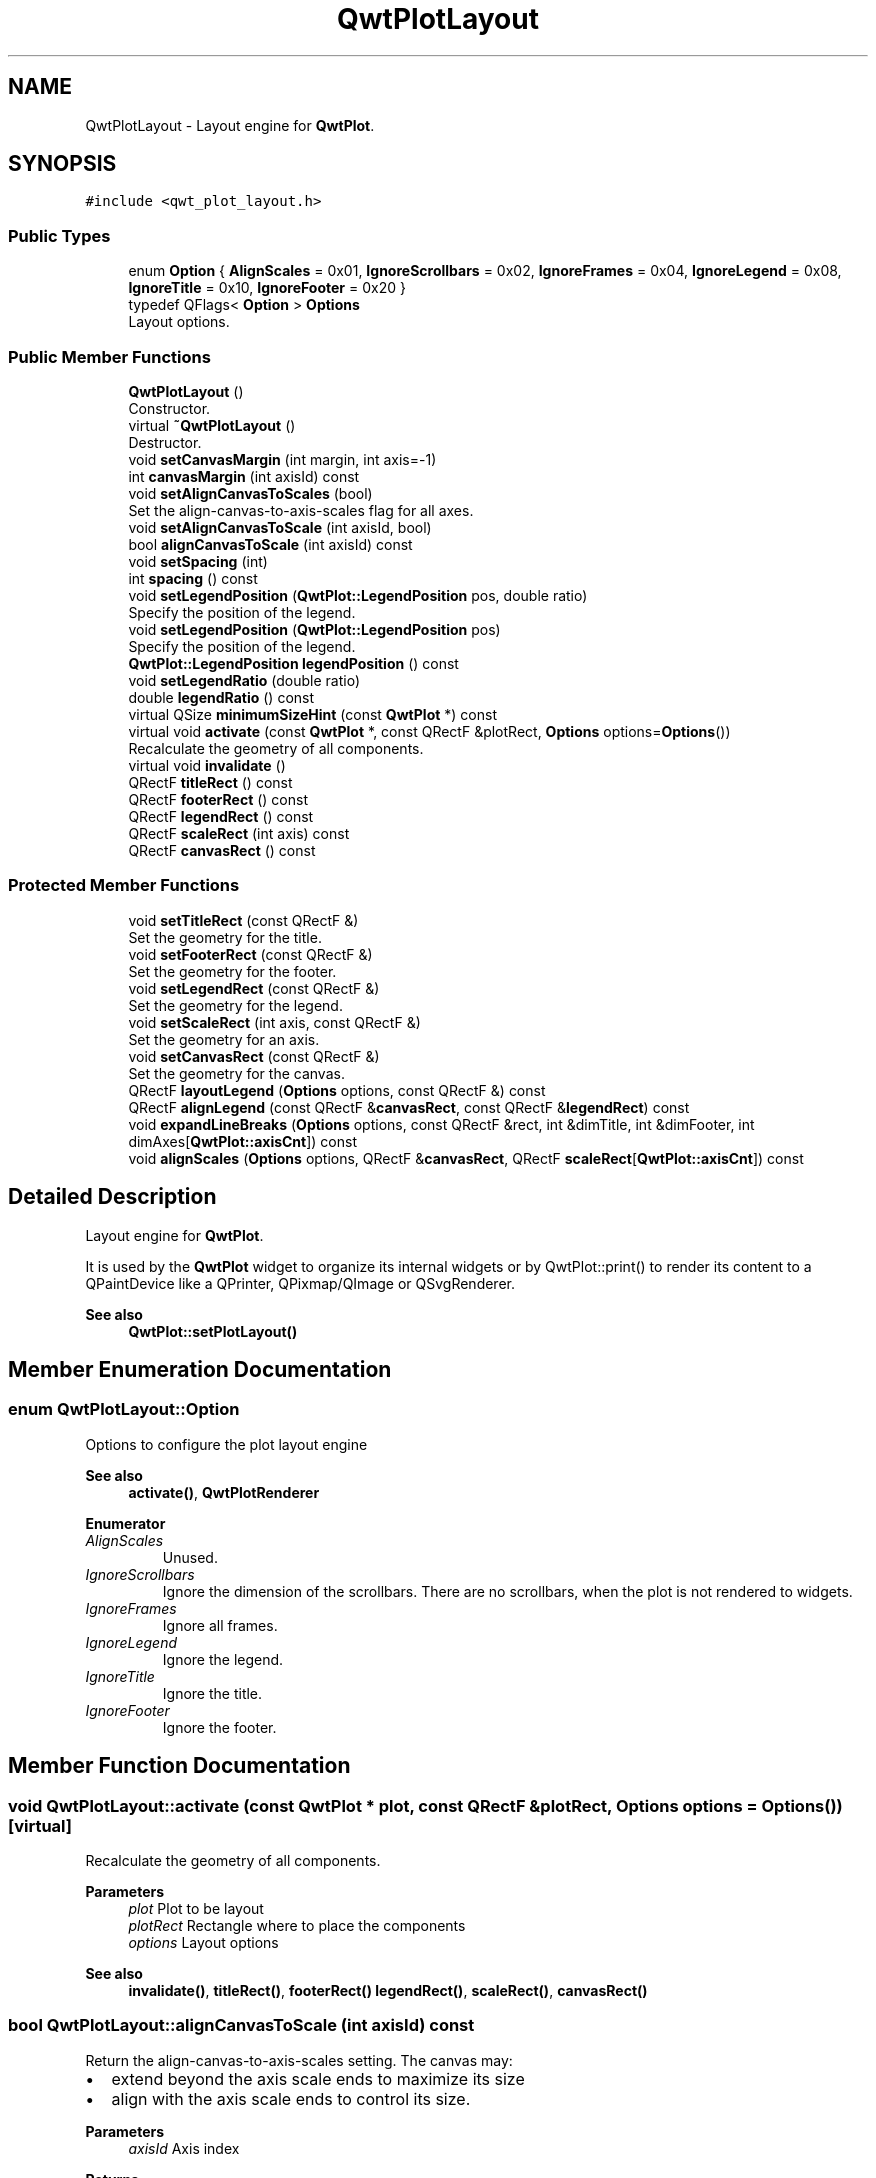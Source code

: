 .TH "QwtPlotLayout" 3 "Mon Dec 28 2020" "Version 6.1.6" "Qwt User's Guide" \" -*- nroff -*-
.ad l
.nh
.SH NAME
QwtPlotLayout \- Layout engine for \fBQwtPlot\fP\&.  

.SH SYNOPSIS
.br
.PP
.PP
\fC#include <qwt_plot_layout\&.h>\fP
.SS "Public Types"

.in +1c
.ti -1c
.RI "enum \fBOption\fP { \fBAlignScales\fP = 0x01, \fBIgnoreScrollbars\fP = 0x02, \fBIgnoreFrames\fP = 0x04, \fBIgnoreLegend\fP = 0x08, \fBIgnoreTitle\fP = 0x10, \fBIgnoreFooter\fP = 0x20 }"
.br
.ti -1c
.RI "typedef QFlags< \fBOption\fP > \fBOptions\fP"
.br
.RI "Layout options\&. "
.in -1c
.SS "Public Member Functions"

.in +1c
.ti -1c
.RI "\fBQwtPlotLayout\fP ()"
.br
.RI "Constructor\&. "
.ti -1c
.RI "virtual \fB~QwtPlotLayout\fP ()"
.br
.RI "Destructor\&. "
.ti -1c
.RI "void \fBsetCanvasMargin\fP (int margin, int axis=\-1)"
.br
.ti -1c
.RI "int \fBcanvasMargin\fP (int axisId) const"
.br
.ti -1c
.RI "void \fBsetAlignCanvasToScales\fP (bool)"
.br
.RI "Set the align-canvas-to-axis-scales flag for all axes\&. "
.ti -1c
.RI "void \fBsetAlignCanvasToScale\fP (int axisId, bool)"
.br
.ti -1c
.RI "bool \fBalignCanvasToScale\fP (int axisId) const"
.br
.ti -1c
.RI "void \fBsetSpacing\fP (int)"
.br
.ti -1c
.RI "int \fBspacing\fP () const"
.br
.ti -1c
.RI "void \fBsetLegendPosition\fP (\fBQwtPlot::LegendPosition\fP pos, double ratio)"
.br
.RI "Specify the position of the legend\&. "
.ti -1c
.RI "void \fBsetLegendPosition\fP (\fBQwtPlot::LegendPosition\fP pos)"
.br
.RI "Specify the position of the legend\&. "
.ti -1c
.RI "\fBQwtPlot::LegendPosition\fP \fBlegendPosition\fP () const"
.br
.ti -1c
.RI "void \fBsetLegendRatio\fP (double ratio)"
.br
.ti -1c
.RI "double \fBlegendRatio\fP () const"
.br
.ti -1c
.RI "virtual QSize \fBminimumSizeHint\fP (const \fBQwtPlot\fP *) const"
.br
.ti -1c
.RI "virtual void \fBactivate\fP (const \fBQwtPlot\fP *, const QRectF &plotRect, \fBOptions\fP options=\fBOptions\fP())"
.br
.RI "Recalculate the geometry of all components\&. "
.ti -1c
.RI "virtual void \fBinvalidate\fP ()"
.br
.ti -1c
.RI "QRectF \fBtitleRect\fP () const"
.br
.ti -1c
.RI "QRectF \fBfooterRect\fP () const"
.br
.ti -1c
.RI "QRectF \fBlegendRect\fP () const"
.br
.ti -1c
.RI "QRectF \fBscaleRect\fP (int axis) const"
.br
.ti -1c
.RI "QRectF \fBcanvasRect\fP () const"
.br
.in -1c
.SS "Protected Member Functions"

.in +1c
.ti -1c
.RI "void \fBsetTitleRect\fP (const QRectF &)"
.br
.RI "Set the geometry for the title\&. "
.ti -1c
.RI "void \fBsetFooterRect\fP (const QRectF &)"
.br
.RI "Set the geometry for the footer\&. "
.ti -1c
.RI "void \fBsetLegendRect\fP (const QRectF &)"
.br
.RI "Set the geometry for the legend\&. "
.ti -1c
.RI "void \fBsetScaleRect\fP (int axis, const QRectF &)"
.br
.RI "Set the geometry for an axis\&. "
.ti -1c
.RI "void \fBsetCanvasRect\fP (const QRectF &)"
.br
.RI "Set the geometry for the canvas\&. "
.ti -1c
.RI "QRectF \fBlayoutLegend\fP (\fBOptions\fP options, const QRectF &) const"
.br
.ti -1c
.RI "QRectF \fBalignLegend\fP (const QRectF &\fBcanvasRect\fP, const QRectF &\fBlegendRect\fP) const"
.br
.ti -1c
.RI "void \fBexpandLineBreaks\fP (\fBOptions\fP options, const QRectF &rect, int &dimTitle, int &dimFooter, int dimAxes[\fBQwtPlot::axisCnt\fP]) const"
.br
.ti -1c
.RI "void \fBalignScales\fP (\fBOptions\fP options, QRectF &\fBcanvasRect\fP, QRectF \fBscaleRect\fP[\fBQwtPlot::axisCnt\fP]) const"
.br
.in -1c
.SH "Detailed Description"
.PP 
Layout engine for \fBQwtPlot\fP\&. 

It is used by the \fBQwtPlot\fP widget to organize its internal widgets or by QwtPlot::print() to render its content to a QPaintDevice like a QPrinter, QPixmap/QImage or QSvgRenderer\&.
.PP
\fBSee also\fP
.RS 4
\fBQwtPlot::setPlotLayout()\fP 
.RE
.PP

.SH "Member Enumeration Documentation"
.PP 
.SS "enum \fBQwtPlotLayout::Option\fP"
Options to configure the plot layout engine 
.PP
\fBSee also\fP
.RS 4
\fBactivate()\fP, \fBQwtPlotRenderer\fP 
.RE
.PP

.PP
\fBEnumerator\fP
.in +1c
.TP
\fB\fIAlignScales \fP\fP
Unused\&. 
.TP
\fB\fIIgnoreScrollbars \fP\fP
Ignore the dimension of the scrollbars\&. There are no scrollbars, when the plot is not rendered to widgets\&. 
.TP
\fB\fIIgnoreFrames \fP\fP
Ignore all frames\&. 
.TP
\fB\fIIgnoreLegend \fP\fP
Ignore the legend\&. 
.TP
\fB\fIIgnoreTitle \fP\fP
Ignore the title\&. 
.TP
\fB\fIIgnoreFooter \fP\fP
Ignore the footer\&. 
.SH "Member Function Documentation"
.PP 
.SS "void QwtPlotLayout::activate (const \fBQwtPlot\fP * plot, const QRectF & plotRect, \fBOptions\fP options = \fC\fBOptions\fP()\fP)\fC [virtual]\fP"

.PP
Recalculate the geometry of all components\&. 
.PP
\fBParameters\fP
.RS 4
\fIplot\fP Plot to be layout 
.br
\fIplotRect\fP Rectangle where to place the components 
.br
\fIoptions\fP Layout options
.RE
.PP
\fBSee also\fP
.RS 4
\fBinvalidate()\fP, \fBtitleRect()\fP, \fBfooterRect()\fP \fBlegendRect()\fP, \fBscaleRect()\fP, \fBcanvasRect()\fP 
.RE
.PP

.SS "bool QwtPlotLayout::alignCanvasToScale (int axisId) const"
Return the align-canvas-to-axis-scales setting\&. The canvas may:
.IP "\(bu" 2
extend beyond the axis scale ends to maximize its size
.IP "\(bu" 2
align with the axis scale ends to control its size\&.
.PP
.PP
\fBParameters\fP
.RS 4
\fIaxisId\fP Axis index 
.RE
.PP
\fBReturns\fP
.RS 4
align-canvas-to-axis-scales setting 
.RE
.PP
\fBSee also\fP
.RS 4
\fBsetAlignCanvasToScale()\fP, \fBsetAlignCanvasToScale()\fP, \fBsetCanvasMargin()\fP 
.RE
.PP

.SS "QRectF QwtPlotLayout::alignLegend (const QRectF & canvasRect, const QRectF & legendRect) const\fC [protected]\fP"
Align the legend to the canvas
.PP
\fBParameters\fP
.RS 4
\fIcanvasRect\fP Geometry of the canvas 
.br
\fIlegendRect\fP Maximum geometry for the legend
.RE
.PP
\fBReturns\fP
.RS 4
Geometry for the aligned legend 
.RE
.PP

.SS "void QwtPlotLayout::alignScales (\fBOptions\fP options, QRectF & canvasRect, QRectF scaleRect[QwtPlot::axisCnt]) const\fC [protected]\fP"
Align the ticks of the axis to the canvas borders using the empty corners\&.
.PP
\fBParameters\fP
.RS 4
\fIoptions\fP Layout options 
.br
\fIcanvasRect\fP Geometry of the canvas ( IN/OUT ) 
.br
\fIscaleRect\fP Geometries of the scales ( IN/OUT )
.RE
.PP
\fBSee also\fP
.RS 4
\fBOptions\fP 
.RE
.PP

.SS "int QwtPlotLayout::canvasMargin (int axisId) const"

.PP
\fBParameters\fP
.RS 4
\fIaxisId\fP Axis index 
.RE
.PP
\fBReturns\fP
.RS 4
Margin around the scale tick borders 
.RE
.PP
\fBSee also\fP
.RS 4
\fBsetCanvasMargin()\fP 
.RE
.PP

.SS "QRectF QwtPlotLayout::canvasRect () const"

.PP
\fBReturns\fP
.RS 4
Geometry for the canvas 
.RE
.PP
\fBSee also\fP
.RS 4
\fBactivate()\fP, \fBinvalidate()\fP 
.RE
.PP

.SS "void QwtPlotLayout::expandLineBreaks (\fBOptions\fP options, const QRectF & rect, int & dimTitle, int & dimFooter, int dimAxes[QwtPlot::axisCnt]) const\fC [protected]\fP"
Expand all line breaks in text labels, and calculate the height of their widgets in orientation of the text\&.
.PP
\fBParameters\fP
.RS 4
\fIoptions\fP Options how to layout the legend 
.br
\fIrect\fP Bounding rectangle for title, footer, axes and canvas\&. 
.br
\fIdimTitle\fP Expanded height of the title widget 
.br
\fIdimFooter\fP Expanded height of the footer widget 
.br
\fIdimAxes\fP Expanded heights of the axis in axis orientation\&.
.RE
.PP
\fBSee also\fP
.RS 4
\fBOptions\fP 
.RE
.PP

.SS "QRectF QwtPlotLayout::footerRect () const"

.PP
\fBReturns\fP
.RS 4
Geometry for the footer 
.RE
.PP
\fBSee also\fP
.RS 4
\fBactivate()\fP, \fBinvalidate()\fP 
.RE
.PP

.SS "void QwtPlotLayout::invalidate ()\fC [virtual]\fP"
Invalidate the geometry of all components\&. 
.PP
\fBSee also\fP
.RS 4
\fBactivate()\fP 
.RE
.PP

.SS "QRectF QwtPlotLayout::layoutLegend (\fBOptions\fP options, const QRectF & rect) const\fC [protected]\fP"
Find the geometry for the legend
.PP
\fBParameters\fP
.RS 4
\fIoptions\fP Options how to layout the legend 
.br
\fIrect\fP Rectangle where to place the legend
.RE
.PP
\fBReturns\fP
.RS 4
Geometry for the legend 
.RE
.PP
\fBSee also\fP
.RS 4
\fBOptions\fP 
.RE
.PP

.SS "\fBQwtPlot::LegendPosition\fP QwtPlotLayout::legendPosition () const"

.PP
\fBReturns\fP
.RS 4
Position of the legend 
.RE
.PP
\fBSee also\fP
.RS 4
\fBsetLegendPosition()\fP, QwtPlot::setLegendPosition(), QwtPlot::legendPosition() 
.RE
.PP

.SS "double QwtPlotLayout::legendRatio () const"

.PP
\fBReturns\fP
.RS 4
The relative size of the legend in the plot\&. 
.RE
.PP
\fBSee also\fP
.RS 4
\fBsetLegendPosition()\fP 
.RE
.PP

.SS "QRectF QwtPlotLayout::legendRect () const"

.PP
\fBReturns\fP
.RS 4
Geometry for the legend 
.RE
.PP
\fBSee also\fP
.RS 4
\fBactivate()\fP, \fBinvalidate()\fP 
.RE
.PP

.SS "QSize QwtPlotLayout::minimumSizeHint (const \fBQwtPlot\fP * plot) const\fC [virtual]\fP"

.PP
\fBReturns\fP
.RS 4
Minimum size hint 
.RE
.PP
\fBParameters\fP
.RS 4
\fIplot\fP Plot widget
.RE
.PP
\fBSee also\fP
.RS 4
\fBQwtPlot::minimumSizeHint()\fP 
.RE
.PP

.SS "QRectF QwtPlotLayout::scaleRect (int axis) const"

.PP
\fBParameters\fP
.RS 4
\fIaxis\fP Axis index 
.RE
.PP
\fBReturns\fP
.RS 4
Geometry for the scale 
.RE
.PP
\fBSee also\fP
.RS 4
\fBactivate()\fP, \fBinvalidate()\fP 
.RE
.PP

.SS "void QwtPlotLayout::setAlignCanvasToScale (int axisId, bool on)"
Change the align-canvas-to-axis-scales setting\&. The canvas may:
.PP
.IP "\(bu" 2
extend beyond the axis scale ends to maximize its size,
.IP "\(bu" 2
align with the axis scale ends to control its size\&.
.PP
.PP
The axisId parameter is somehow confusing as it identifies a border of the plot and not the axes, that are aligned\&. F\&.e when \fBQwtPlot::yLeft\fP is set, the left end of the the x-axes ( \fBQwtPlot::xTop\fP, \fBQwtPlot::xBottom\fP ) is aligned\&.
.PP
\fBParameters\fP
.RS 4
\fIaxisId\fP Axis index 
.br
\fIon\fP New align-canvas-to-axis-scales setting
.RE
.PP
\fBSee also\fP
.RS 4
\fBsetCanvasMargin()\fP, \fBalignCanvasToScale()\fP, \fBsetAlignCanvasToScales()\fP 
.RE
.PP
\fBWarning\fP
.RS 4
In case of on == true \fBcanvasMargin()\fP will have no effect 
.RE
.PP

.SS "void QwtPlotLayout::setAlignCanvasToScales (bool on)"

.PP
Set the align-canvas-to-axis-scales flag for all axes\&. 
.PP
\fBParameters\fP
.RS 4
\fIon\fP True/False 
.RE
.PP
\fBSee also\fP
.RS 4
\fBsetAlignCanvasToScale()\fP, \fBalignCanvasToScale()\fP 
.RE
.PP

.SS "void QwtPlotLayout::setCanvasMargin (int margin, int axis = \fC\-1\fP)"
Change a margin of the canvas\&. The margin is the space above/below the scale ticks\&. A negative margin will be set to -1, excluding the borders of the scales\&.
.PP
\fBParameters\fP
.RS 4
\fImargin\fP New margin 
.br
\fIaxis\fP One of \fBQwtPlot::Axis\fP\&. Specifies where the position of the margin\&. -1 means margin at all borders\&. 
.RE
.PP
\fBSee also\fP
.RS 4
\fBcanvasMargin()\fP
.RE
.PP
\fBWarning\fP
.RS 4
The margin will have no effect when \fBalignCanvasToScale()\fP is true 
.RE
.PP

.SS "void QwtPlotLayout::setCanvasRect (const QRectF & rect)\fC [protected]\fP"

.PP
Set the geometry for the canvas\&. This method is intended to be used from derived layouts overloading \fBactivate()\fP
.PP
\fBSee also\fP
.RS 4
\fBcanvasRect()\fP, \fBactivate()\fP 
.RE
.PP

.SS "void QwtPlotLayout::setFooterRect (const QRectF & rect)\fC [protected]\fP"

.PP
Set the geometry for the footer\&. This method is intended to be used from derived layouts overloading \fBactivate()\fP
.PP
\fBSee also\fP
.RS 4
\fBfooterRect()\fP, \fBactivate()\fP 
.RE
.PP

.SS "void QwtPlotLayout::setLegendPosition (\fBQwtPlot::LegendPosition\fP pos)"

.PP
Specify the position of the legend\&. 
.PP
\fBParameters\fP
.RS 4
\fIpos\fP The legend's position\&. Valid values are \fC\fBQwtPlot::LeftLegend\fP\fP, \fC\fBQwtPlot::RightLegend\fP\fP, \fC\fBQwtPlot::TopLegend\fP\fP, \fC\fBQwtPlot::BottomLegend\fP\fP\&.
.RE
.PP
\fBSee also\fP
.RS 4
QwtPlot::setLegendPosition() 
.RE
.PP

.SS "void QwtPlotLayout::setLegendPosition (\fBQwtPlot::LegendPosition\fP pos, double ratio)"

.PP
Specify the position of the legend\&. 
.PP
\fBParameters\fP
.RS 4
\fIpos\fP The legend's position\&. 
.br
\fIratio\fP Ratio between legend and the bounding rectangle of title, footer, canvas and axes\&. The legend will be shrunk if it would need more space than the given ratio\&. The ratio is limited to ]0\&.0 \&.\&. 1\&.0]\&. In case of <= 0\&.0 it will be reset to the default ratio\&. The default vertical/horizontal ratio is 0\&.33/0\&.5\&.
.RE
.PP
\fBSee also\fP
.RS 4
QwtPlot::setLegendPosition() 
.RE
.PP

.SS "void QwtPlotLayout::setLegendRatio (double ratio)"
Specify the relative size of the legend in the plot 
.PP
\fBParameters\fP
.RS 4
\fIratio\fP Ratio between legend and the bounding rectangle of title, footer, canvas and axes\&. The legend will be shrunk if it would need more space than the given ratio\&. The ratio is limited to ]0\&.0 \&.\&. 1\&.0]\&. In case of <= 0\&.0 it will be reset to the default ratio\&. The default vertical/horizontal ratio is 0\&.33/0\&.5\&. 
.RE
.PP

.SS "void QwtPlotLayout::setLegendRect (const QRectF & rect)\fC [protected]\fP"

.PP
Set the geometry for the legend\&. This method is intended to be used from derived layouts overloading \fBactivate()\fP
.PP
\fBParameters\fP
.RS 4
\fIrect\fP Rectangle for the legend
.RE
.PP
\fBSee also\fP
.RS 4
\fBlegendRect()\fP, \fBactivate()\fP 
.RE
.PP

.SS "void QwtPlotLayout::setScaleRect (int axis, const QRectF & rect)\fC [protected]\fP"

.PP
Set the geometry for an axis\&. This method is intended to be used from derived layouts overloading \fBactivate()\fP
.PP
\fBParameters\fP
.RS 4
\fIaxis\fP Axis index 
.br
\fIrect\fP Rectangle for the scale
.RE
.PP
\fBSee also\fP
.RS 4
\fBscaleRect()\fP, \fBactivate()\fP 
.RE
.PP

.SS "void QwtPlotLayout::setSpacing (int spacing)"
Change the spacing of the plot\&. The spacing is the distance between the plot components\&.
.PP
\fBParameters\fP
.RS 4
\fIspacing\fP New spacing 
.RE
.PP
\fBSee also\fP
.RS 4
\fBsetCanvasMargin()\fP, \fBspacing()\fP 
.RE
.PP

.SS "void QwtPlotLayout::setTitleRect (const QRectF & rect)\fC [protected]\fP"

.PP
Set the geometry for the title\&. This method is intended to be used from derived layouts overloading \fBactivate()\fP
.PP
\fBSee also\fP
.RS 4
\fBtitleRect()\fP, \fBactivate()\fP 
.RE
.PP

.SS "int QwtPlotLayout::spacing () const"

.PP
\fBReturns\fP
.RS 4
Spacing 
.RE
.PP
\fBSee also\fP
.RS 4
margin(), \fBsetSpacing()\fP 
.RE
.PP

.SS "QRectF QwtPlotLayout::titleRect () const"

.PP
\fBReturns\fP
.RS 4
Geometry for the title 
.RE
.PP
\fBSee also\fP
.RS 4
\fBactivate()\fP, \fBinvalidate()\fP 
.RE
.PP


.SH "Author"
.PP 
Generated automatically by Doxygen for Qwt User's Guide from the source code\&.
